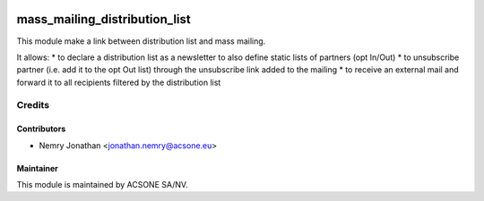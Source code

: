 .. image:: https://img.shields.io/badge/licence-AGPL--3-blue.svg
    :target: http://www.gnu.org/licenses/agpl-3.0-standalone.html
    :alt: License: AGPL-3

==============================
mass_mailing_distribution_list
==============================

This module make a link between distribution list and mass mailing.

It allows:
* to declare a distribution list as a newsletter to also define static lists of partners (opt In/Out)
* to unsubscribe partner (i.e. add it to the opt Out list) through
the unsubscribe link added to the mailing
* to receive an external mail and forward it to all recipients filtered by the distribution list

Credits
=======

Contributors
------------

* Nemry Jonathan <jonathan.nemry@acsone.eu>

Maintainer
----------

.. image:: https://www.acsone.eu/logo.png
   :alt: ACSONE SA/NV
   :target: http://www.acsone.eu

This module is maintained by ACSONE SA/NV.
